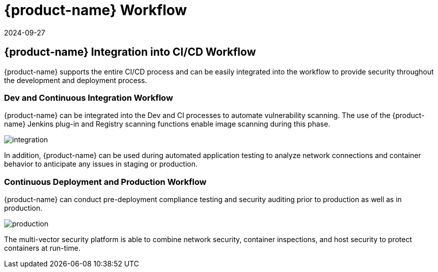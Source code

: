 = {product-name} Workflow
:revdate: 2024-09-27
:page-revdate: {revdate}
:page-opendocs-origin: /11.automation/01.ci_workflow/01.ci_workflow.md
:page-opendocs-slug:  /automation/ci_workflow

== {product-name} Integration into CI/CD Workflow

{product-name} supports the entire CI/CD process and can be easily integrated into the workflow to provide security throughout the development and deployment process.

=== Dev and Continuous Integration Workflow

{product-name} can be integrated into the Dev and CI processes to automate vulnerability scanning. The use of the {product-name} Jenkins plug-in and Registry scanning functions enable image scanning during this phase.

image:ci_workflow.png[integration]

In addition, {product-name} can be used during automated application testing to analyze network connections and container behavior to anticipate any issues in staging or production.

=== Continuous Deployment and Production Workflow

{product-name} can conduct pre-deployment compliance testing and security auditing prior to production as well as in production.

image:cd_workflow.png[production]

The multi-vector security platform is able to combine network security, container inspections, and host security to protect containers at run-time.
